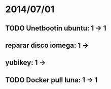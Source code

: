 * 2014/07/01
** TODO Unetbootin ubuntu: 1 -> 1
** reparar disco iomega: 1 -> 
** yubikey: 1 ->
** TODO Docker pull luna: 1 -> 1
